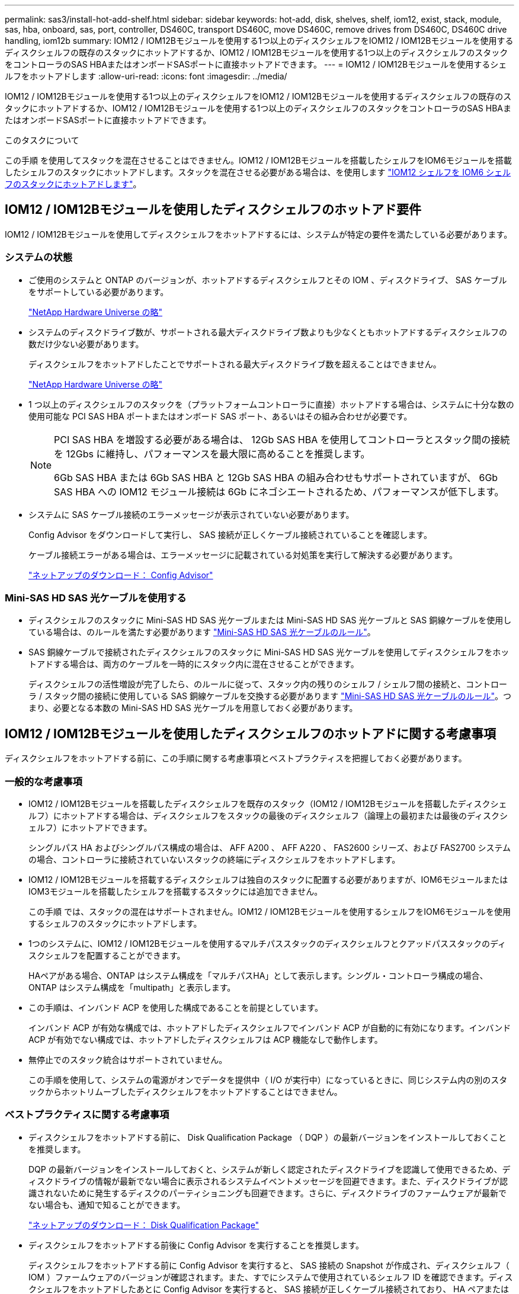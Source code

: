 ---
permalink: sas3/install-hot-add-shelf.html 
sidebar: sidebar 
keywords: hot-add, disk, shelves, shelf, iom12, exist, stack, module, sas, hba, onboard, sas, port, controller, DS460C, transport DS460C, move DS460C, remove drives from DS460C, DS460C drive handling, iom12b 
summary: IOM12 / IOM12Bモジュールを使用する1つ以上のディスクシェルフをIOM12 / IOM12Bモジュールを使用するディスクシェルフの既存のスタックにホットアドするか、IOM12 / IOM12Bモジュールを使用する1つ以上のディスクシェルフのスタックをコントローラのSAS HBAまたはオンボードSASポートに直接ホットアドできます。 
---
= IOM12 / IOM12Bモジュールを使用するシェルフをホットアドします
:allow-uri-read: 
:icons: font
:imagesdir: ../media/


[role="lead"]
IOM12 / IOM12Bモジュールを使用する1つ以上のディスクシェルフをIOM12 / IOM12Bモジュールを使用するディスクシェルフの既存のスタックにホットアドするか、IOM12 / IOM12Bモジュールを使用する1つ以上のディスクシェルフのスタックをコントローラのSAS HBAまたはオンボードSASポートに直接ホットアドできます。

.このタスクについて
この手順 を使用してスタックを混在させることはできません。IOM12 / IOM12Bモジュールを搭載したシェルフをIOM6モジュールを搭載したシェルフのスタックにホットアドします。スタックを混在させる必要がある場合は、を使用します link:iom12-hot-add-mix.html["IOM12 シェルフを IOM6 シェルフのスタックにホットアドします"]。



== IOM12 / IOM12Bモジュールを使用したディスクシェルフのホットアド要件

IOM12 / IOM12Bモジュールを使用してディスクシェルフをホットアドするには、システムが特定の要件を満たしている必要があります。



=== システムの状態

* ご使用のシステムと ONTAP のバージョンが、ホットアドするディスクシェルフとその IOM 、ディスクドライブ、 SAS ケーブルをサポートしている必要があります。
+
https://hwu.netapp.com["NetApp Hardware Universe の略"]

* システムのディスクドライブ数が、サポートされる最大ディスクドライブ数よりも少なくともホットアドするディスクシェルフの数だけ少ない必要があります。
+
ディスクシェルフをホットアドしたことでサポートされる最大ディスクドライブ数を超えることはできません。

+
https://hwu.netapp.com["NetApp Hardware Universe の略"]

* 1 つ以上のディスクシェルフのスタックを（プラットフォームコントローラに直接）ホットアドする場合は、システムに十分な数の使用可能な PCI SAS HBA ポートまたはオンボード SAS ポート、あるいはその組み合わせが必要です。
+
[NOTE]
====
PCI SAS HBA を増設する必要がある場合は、 12Gb SAS HBA を使用してコントローラとスタック間の接続を 12Gbs に維持し、パフォーマンスを最大限に高めることを推奨します。

6Gb SAS HBA または 6Gb SAS HBA と 12Gb SAS HBA の組み合わせもサポートされていますが、 6Gb SAS HBA への IOM12 モジュール接続は 6Gb にネゴシエートされるため、パフォーマンスが低下します。

====
* システムに SAS ケーブル接続のエラーメッセージが表示されていない必要があります。
+
Config Advisor をダウンロードして実行し、 SAS 接続が正しくケーブル接続されていることを確認します。

+
ケーブル接続エラーがある場合は、エラーメッセージに記載されている対処策を実行して解決する必要があります。

+
https://mysupport.netapp.com/site/tools/tool-eula/activeiq-configadvisor["ネットアップのダウンロード： Config Advisor"]





=== Mini-SAS HD SAS 光ケーブルを使用する

* ディスクシェルフのスタックに Mini-SAS HD SAS 光ケーブルまたは Mini-SAS HD SAS 光ケーブルと SAS 銅線ケーブルを使用している場合は、のルールを満たす必要があります link:install-cabling-rules.html#mini-sas-hd-sas-optical-cable-rules["Mini-SAS HD SAS 光ケーブルのルール"]。
* SAS 銅線ケーブルで接続されたディスクシェルフのスタックに Mini-SAS HD SAS 光ケーブルを使用してディスクシェルフをホットアドする場合は、両方のケーブルを一時的にスタック内に混在させることができます。
+
ディスクシェルフの活性増設が完了したら、のルールに従って、スタック内の残りのシェルフ / シェルフ間の接続と、コントローラ / スタック間の接続に使用している SAS 銅線ケーブルを交換する必要があります link:install-cabling-rules.html#mini-sas-hd-sas-optical-cable-rules["Mini-SAS HD SAS 光ケーブルのルール"]。つまり、必要となる本数の Mini-SAS HD SAS 光ケーブルを用意しておく必要があります。





== IOM12 / IOM12Bモジュールを使用したディスクシェルフのホットアドに関する考慮事項

ディスクシェルフをホットアドする前に、この手順に関する考慮事項とベストプラクティスを把握しておく必要があります。



=== 一般的な考慮事項

* IOM12 / IOM12Bモジュールを搭載したディスクシェルフを既存のスタック（IOM12 / IOM12Bモジュールを搭載したディスクシェルフ）にホットアドする場合は、ディスクシェルフをスタックの最後のディスクシェルフ（論理上の最初または最後のディスクシェルフ）にホットアドできます。
+
シングルパス HA およびシングルパス構成の場合は、 AFF A200 、 AFF A220 、 FAS2600 シリーズ、および FAS2700 システムの場合、コントローラに接続されていないスタックの終端にディスクシェルフをホットアドします。

* IOM12 / IOM12Bモジュールを搭載するディスクシェルフは独自のスタックに配置する必要がありますが、IOM6モジュールまたはIOM3モジュールを搭載したシェルフを搭載するスタックには追加できません。
+
この手順 では、スタックの混在はサポートされません。IOM12 / IOM12Bモジュールを使用するシェルフをIOM6モジュールを使用するシェルフのスタックにホットアドします。

* 1つのシステムに、IOM12 / IOM12Bモジュールを使用するマルチパススタックのディスクシェルフとクアッドパススタックのディスクシェルフを配置することができます。
+
HAペアがある場合、ONTAP はシステム構成を「マルチパスHA」として表示します。シングル・コントローラ構成の場合、ONTAP はシステム構成を「multipath」と表示します。

* この手順は、インバンド ACP を使用した構成であることを前提としています。
+
インバンド ACP が有効な構成では、ホットアドしたディスクシェルフでインバンド ACP が自動的に有効になります。インバンド ACP が有効でない構成では、ホットアドしたディスクシェルフは ACP 機能なしで動作します。

* 無停止でのスタック統合はサポートされていません。
+
この手順を使用して、システムの電源がオンでデータを提供中（ I/O が実行中）になっているときに、同じシステム内の別のスタックからホットリムーブしたディスクシェルフをホットアドすることはできません。





=== ベストプラクティスに関する考慮事項

* ディスクシェルフをホットアドする前に、 Disk Qualification Package （ DQP ）の最新バージョンをインストールしておくことを推奨します。
+
DQP の最新バージョンをインストールしておくと、システムが新しく認定されたディスクドライブを認識して使用できるため、ディスクドライブの情報が最新でない場合に表示されるシステムイベントメッセージを回避できます。また、ディスクドライブが認識されないために発生するディスクのパーティショニングも回避できます。さらに、ディスクドライブのファームウェアが最新でない場合も、通知で知ることができます。

+
https://mysupport.netapp.com/site/downloads/firmware/disk-drive-firmware/download/DISKQUAL/ALL/qual_devices.zip["ネットアップのダウンロード： Disk Qualification Package"^]

* ディスクシェルフをホットアドする前後に Config Advisor を実行することを推奨します。
+
ディスクシェルフをホットアドする前に Config Advisor を実行すると、 SAS 接続の Snapshot が作成され、ディスクシェルフ（ IOM ）ファームウェアのバージョンが確認されます。また、すでにシステムで使用されているシェルフ ID を確認できます。ディスクシェルフをホットアドしたあとに Config Advisor を実行すると、 SAS 接続が正しくケーブル接続されており、 HA ペアまたはシングルコントローラ構成内でシェルフ ID が一意であることを確認できます。

+
SAS ケーブル接続エラーまたはシェルフ ID の重複エラーが発生した場合は、表示される対処方法に従ってください。

+
Config Advisor をダウンロードするには、ネットワークアクセスが必要です。

+
https://mysupport.netapp.com/site/tools/tool-eula/activeiq-configadvisor["ネットアップのダウンロード： Config Advisor"]

* 新しいディスクシェルフ、シェルフ FRU コンポーネント、または SAS ケーブルを追加する前に、お使いのシステムのディスクシェルフ（ IOM ）ファームウェアとディスクドライブファームウェアを最新バージョンにしておくことを推奨します。
+
ファームウェアの最新バージョンは、ネットアップサポートサイトで入手できます。

+
https://mysupport.netapp.com/site/downloads/firmware/disk-shelf-firmware["ネットアップのダウンロード：ディスクシェルフファームウェア"]

+
https://mysupport.netapp.com/site/downloads/firmware/disk-drive-firmware["ネットアップのダウンロード：ディスクドライブファームウェア"]





=== SAS ケーブルの取り扱いに関する考慮事項

* コネクタを挿入する前に、 SAS ポートを目で見て、コネクタが正しい向きになっていることを確認してください。
+
SAS ケーブルのコネクタは、誤挿入を防ぐキーイングが施され正しい向きで SAS ポートに取り付けるとカチッとはまり、ディスクシェルフの電源をオンにすると、ディスクシェルフの SAS ポートの LNK LED が緑色に点灯します。ディスクシェルフの場合は、 SAS ケーブルのコネクタをプルタブ（コネクタの下側）を下にして挿入します。

+
コントローラの場合は、プラットフォームのモデルによって SAS ポートの向きが異なるため、 SAS ケーブルのコネクタの正しい向きもそれに応じて異なります。

* パフォーマンスの低下を防ぐために、ケーブルをねじったり、折り曲げたり、はさんだり、踏みつけたりしないでください。
+
ケーブルには最小曲げ半径があります。ケーブルメーカーの仕様では、最小曲げ半径を定義していますが、一般的な目安としてはケーブル直径の 10 倍の曲げ半径があります。

* システムケーブルを結束、固定するために、タイラップの代わりにベルクロラップを使用すると、ケーブルを簡単に調整できます。




=== DS460Cドライブの処理に関する考慮事項

* ドライブは、シェルフシャーシとは別にパッケージ化されています。
+
ドライブのインベントリを作成する必要があります。

* ドライブを開封したら、あとで使用できるように梱包材は保管しておいてください。
+

CAUTION: *データアクセスが失われる可能性：*今後、シェルフをデータセンターの別の場所に移動するか、シェルフを別の場所に移動する場合は、ドライブドロワーやドライブが破損しないようにドライブドロワーからドライブを取り外す必要があります。

+

NOTE: 取り付け準備ができるまで、ディスクドライブをESDバッグに入れたままにしておきます。

* ドライブを扱うときは、静電気放出を防ぐために、作業中のリストストラップを常に着用し、ストレージエンクロージャのシャーシの塗装されていない表面にリストストラップを接地させます。
+
リストストラップがない場合は、ディスクドライブに触る前に、ストレージエンクロージャのシャーシの塗装されていない部分を手で触ります。





== IOM12 / IOM12Bモジュールを搭載したディスクシェルフをホットアド用に設置します

ディスクシェルフをホットアドするには、各ディスクシェルフについて、ラックに取り付け、電源コードを接続し、電源を入れ、ディスクシェルフ ID を設定してから、 SAS 接続をケーブル接続します。

.手順
. ディスクシェルフに付属のラックマウントキット（ 2 ポストラック用または 4 ポストラック用）をキットに付属のパンフレットに従って設置します。
+

NOTE: 複数のディスクシェルフを設置する場合は、安定性を考慮してラックの下から順に設置してください。

+

NOTE: ディスクシェルフを Telco タイプのラックにフランジで取り付けない原因でください。ディスクシェルフの重量により、ラックが自重で壊れる可能性があります。

. キットに付属のパンフレットに従って、サポートブラケットとラックにディスクシェルフを取り付けて固定します。
+
ディスクシェルフを軽くして扱いやすくするために、電源装置と I/O モジュール（ IOM ）を取り外します。

+
DS460Cディスクシェルフでは、ドライブは別々にパッケージ化されているため、シェルフは軽量ですが、空のDS460Cシェルフの重量は引き続き約60kg（132ポンド）です。そのため、シェルフを移動する場合は、次の点に注意してください。

+

CAUTION: リフトハンドルを使用して空のDS460Cシェルフを安全に移動する場合は、電動リフトを使用するか4人で運搬することを推奨します。

+
DS460Cの出荷時は、4個の着脱式リフトハンドル（両側に2個）が同梱されています。取っ手を使用するには、シェルフ側面のスロットにハンドルのタブを挿入し、カチッと音がして所定の位置に収まるまで押し上げます。次に、ディスクシェルフをレールにスライドさせたら、サムラッチを使用して一度に1組のハンドルを外します。次の図は、リフトハンドルを取り付ける方法を示しています。

+
image::../media/drw_ds460c_handles.gif[DRW ds460c ハンドル]

. ディスクシェルフをラックに設置する前に取り外した電源装置と IOM を再度取り付けます。
. DS460Cディスクシェルフを設置する場合は、ドライブをドライブドロワーに取り付けます。それ以外の場合は、次の手順に進みます。
+
[NOTE]
====
静電気放出を防ぐために、作業中は常にESDリストストラップを着用し、ストレージエンクロージャのシャーシの塗装されていない表面部分にリストストラップを接地させます。

リストストラップがない場合は、ディスクドライブに触る前に、ストレージエンクロージャのシャーシの塗装されていない部分を手で触ります。

====
+
購入したシェルフに含まれているドライブが60本よりも少ない場合は、次の手順で各ドロワーにドライブを取り付けます。

+
** 最初の4つのドライブを前面スロット（0、3、6、および9）に取り付けます。
+

NOTE: *機器の故障のリスク：*通気が適切に行われ、過熱を防ぐために、必ず最初の4つのドライブをフロントスロット（0、3、6、9）に取り付けてください。

** 残りのドライブについては、各ドロワーに均等に配置します。
+
次の図は、シェルフ内の各ドライブドロワーにおける 0~11 のドライブ番号の配置を示しています。

+
image::../media/dwg_trafford_drawer_with_hdds_callouts.gif[DWG トラフォードドロワー（ HDD の寸法テキスト付き]

+
... シェルフの一番上のドロワーを開きます。
... ESDバッグからドライブを取り出します。
... ドライブのカムハンドルを垂直な位置まで持ち上げます。
... ドライブキャリアの両側にある 2 つの突起ボタンをドライブドロワーのドライブチャネルにある対応するくぼみに合わせます。
+
image::../media/28_dwg_e2860_de460c_drive_cru.gif[28 DWG e2860 de460c ドライブ CRU]

+
[cols="10,90"]
|===


| image:../media/legend_icon_01.png[""] | ドライブキャリアの右側の突起ボタン 
|===
... ドライブを真上から下ろし、ドライブがオレンジのリリースラッチの下に完全に固定されるまでカムハンドルを下に回転させます。
... ドロワー内の各ドライブについて、同じ手順を繰り返します。
+
各ドロワーのスロット 0 、 3 、 6 、 9 にドライブが配置されていることを確認する必要があります。

... ドライブドロワーをエンクロージャに慎重に戻します。
+
|===


 a| 
image:../media/2860_dwg_e2860_de460c_gentle_close.gif[""]



 a| 

CAUTION: * データアクセスが失われる可能性： * ドロワーを乱暴に扱わないように注意してください。ドロワーに衝撃を与えたり、ストレージアレイにぶつけて破損したりしないように、ゆっくりと押し込んでください。

|===
... 両方のレバーを内側に押してドライブドロワーを閉じます。
... ディスクシェルフ内の各ドロワーについて、同じ手順を繰り返します。
... 前面ベゼルを取り付けます。




. 複数のディスクシェルフを設置する場合は、設置するディスクシェルフごとに前の手順を繰り返します。
. 各ディスクシェルフの電源装置を接続します。
+
.. 電源コードをディスクシェルフに接続して電源コード固定クリップで所定の位置に固定してから、耐障害性を確保するためにそれぞれ別々の電源に接続します。
.. 各ディスクシェルフの電源装置をオンにし、ディスクドライブがスピンアップするまで待ちます。


. ホットアドするディスクシェルフごとに、 HA ペアまたはシングルコントローラ構成内で一意の ID を設定します。
+
内蔵ディスクシェルフのプラットフォームモデルがある場合、シェルフIDは内蔵のディスクシェルフおよび外付けのディスクシェルフ全体で一意である必要があります。

+
次の手順を実行すると、シェルフ ID を変更できます。詳細については、を参照してください link:install-change-shelf-id.html["シェルフ ID を変更します"]。

+
.. 必要に応じて、 Config Advisor を実行して、すでに使用されているシェルフ ID を確認します。
+
「 storage shelf show -fields shelf-id 」コマンドを実行して、システムですでに使用されているシェルフ ID （および重複しているシェルフ ID ）のリストを表示することもできます。

.. 左側のエンドキャップのうしろにあるシェルフ ID ボタンにアクセスします。
.. シェルフ ID を有効な ID （ 00~99 ）に変更します。
.. ディスクシェルフの電源を再投入し、シェルフ ID を有効にします。
+
10 秒以上待ってから電源を再投入し、電源再投入を完了します。

+
ディスクシェルフに電源を再投入するまで、シェルフ ID が点滅し、オペレータ用ディスプレイパネルの黄色の LED が点滅します。

.. ホットアドするディスクシェルフごとに、手順 a~d を繰り返します。






== IOM12 / IOM12Bモジュールを使用してディスクシェルフをホットアド用にケーブル接続します

SAS 接続（シェルフ / シェルフ間およびコントローラ / スタック間）を、ホットアドしたディスクシェルフがシステムに接続されるようにケーブル接続します。

.作業を開始する前に
に記載された要件を満たしている必要があります link:install-hot-add-shelf.html#requirements-for-hot-adding-disk-shelves-with-iom12iom12b-modules["IOM12 モジュールを搭載したディスクシェルフのホットアド要件"] およびの手順に従って、各ディスクシェルフの設置、電源投入、シェルフ ID の設定を行います link:install-hot-add-shelf.html#install-disk-shelves-with-iom12iom12b-modules-for-a-hot-add["IOM12モジュールを搭載したディスクシェルフをホットアド用に設置します"]。

.このタスクについて
* シェルフ / シェルフ間の「標準」ケーブル接続およびシェルフ / シェルフ間の「ケーブル接続」の説明と例については、を参照してください link:install-cabling-rules.html#shelf-to-shelf-connection-rules["シェルフ / シェルフ間の SAS 接続ルール"]。
* コントローラ / スタック間をケーブル接続するためのワークシートの読み取り方法については、を参照してください link:install-cabling-worksheets-how-to-read-multipath.html["マルチパス接続でコントローラ / スタック間をケーブル接続するためのワークシートの読み取り方法"] または link:install-cabling-worksheets-how-to-read-quadpath.html["クアッドパス接続でコントローラ / スタック間をケーブル接続するためのワークシートの読み取り方法"]。
* ホットアドしたディスクシェルフをケーブル接続すると、 ONTAP で認識されます。ディスク所有権の自動割り当てが有効になっている場合はディスク所有権が割り当てられ、必要に応じてディスクシェルフ（ IOM ）ファームウェアとディスクドライブファームウェアが自動的に更新されます。 また、構成でインバンド ACP が有効になっている場合、ホットアドしたディスクシェルフで自動的に有効になります。
+

NOTE: ファームウェアの更新には最大 30 分かかる場合があります。



.手順
. ホットアドするディスクシェルフ用ディスク所有権を手動で割り当てる場合は、ディスク所有権の自動割り当てを無効にする必要があります。無効になっている場合は次の手順に進みます。
+
スタック内のディスクが HA ペアの両方のコントローラで所有されている場合は、ディスク所有権を手動で割り当てる必要があります。

+
ディスク所有権の自動割り当ては、ホットアドしたディスクシェルフをケーブル接続する前に無効にし、ホットアドしたディスクシェルフをケーブル接続したあとに手順 7 で再び有効にします。

+
.. ディスク所有権の自動割り当てが有効になっているかどうかを確認します「 storage disk option show
+
HA ペアを使用している場合、このコマンドはどちらのコントローラのコンソールでも入力できます。

+
ディスク所有権の自動割り当てが有効になっている場合 ' 出力の Auto Assign 列に on （各コントローラ）と表示されます

.. ディスク所有権の自動割り当てが有効になっている場合は、無効にする必要があります。「 storage disk option modify -node _node_name -autoassign off 」
+
HA ペアの場合、両方のコントローラでディスク所有権の自動割り当てを無効にする必要があります。



. ディスクシェルフのスタックをコントローラに直接ホットアドする場合は、次の手順を実行します。そうでない場合は手順 3 に進みます。
+
.. ホットアドするスタックに複数のディスクシェルフがある場合は、シェルフ / シェルフ間をケーブル接続します。複数ない場合は、手順 b に進みます
+
[cols="2*"]
|===
| 状況 | 作業 


 a| 
マルチパス HA 、マルチパス、シングルパス HA 、またはシングルパス接続を使用してコントローラとスタックをケーブル接続する
 a| 
シェルフ / シェルフ間を「標準」接続でケーブル接続します（ IOM ポート 3 と 1 を使用）。

... スタック内の論理的な最初のシェルフから順番に、 IOM A のポート 3 を次のシェルフの IOM A のポート 1 に接続し、スタック内の IOM A をそれぞれ接続します。
... IOM B についても手順 i を繰り返します




 a| 
クアッドパス HA またはクアッドパス接続を使用してコントローラにスタックをケーブル接続する場合
 a| 
シェルフ / シェルフ間を「ダブルワイド」接続としてケーブル接続します。 IOM ポート 3 と 1 を使用して標準接続をケーブル接続し、 IOM ポート 4 と 2 を使用して 2 倍幅接続をケーブル接続します。

... スタック内の論理的な最初のシェルフから順番に、 IOM A のポート 3 を次のシェルフの IOM A のポート 1 に接続し、スタック内の IOM A をそれぞれ接続します。
... スタック内の論理的な最初のシェルフから順番に、 IOM A のポート 4 を次のシェルフの IOM A のポート 2 に接続し、スタック内の IOM A をそれぞれ接続します。
... IOM B についても手順 i と ii を繰り返します


|===
.. コントローラ / スタック間のケーブル接続ワークシートとケーブル接続例を参照して、構成に合った記入済みワークシートがあるかどうかを確認します。
+
link:install-cabling-worksheets-examples-fas2600.html["オンボードストレージを搭載した AFF プラットフォームと FAS プラットフォームのコントローラ / スタック間のケーブル接続ワークシートとケーブル接続例"]

+
link:install-cabling-worksheets-examples-multipath.html["一般的なマルチパス HA 構成のコントローラ / スタック間のケーブル接続ワークシートとケーブル接続例"]

+
link:install-worksheets-examples-quadpath.html["2 つのクアッドポート SAS HBA を使用したクアッドパス HA 構成のコントローラ / スタック間のケーブル接続ワークシートとケーブル接続例"]

.. 構成に合った記入済みワークシートがある場合は、そのワークシートを使用してコントローラ / スタック間をケーブル接続します。ない場合は、次の手順に進みます。
.. 構成に合った記入済みワークシートがない場合は、該当するワークシートテンプレートに記入し、完成したワークシートを使用してコントローラ / スタック間をケーブル接続します。
+
link:install-cabling-worksheet-template-multipath.html["マルチパス接続用のコントローラ / スタック間のケーブル接続ワークシートテンプレート"]

+
link:install-cabling-worksheet-template-quadpath.html["クアッドパス接続用のコントローラ / スタック間のケーブル接続ワークシートテンプレート"]

.. すべてのケーブルがしっかり接続されていることを確認します。


. 1 つ以上のディスクシェルフを既存のスタックの論理的な最初または最後のディスクシェルフにホットアドする場合は、該当する手順を実行します。そうでない場合は、次の手順に進みます。
+

NOTE: ケーブルの接続を解除してから再接続し、ケーブルを交換する場合は、70秒以上待ってから行うようにしてください。

+
[cols="2*"]
|===
| 実行する作業 | 作業 


 a| 
コントローラへのマルチパス HA 、マルチパス、クアッドパス HA 、またはクアッドパス接続を備えたスタックの終端にディスクシェルフをホットアドします
 a| 
.. スタックの終端にあるディスクシェルフの IOM A からコントローラに接続されているケーブルがあれば IOM A からすべて取り外します。ない場合は手順 e に進みます
+
これらのケーブルのもう一方の端をコントローラに接続したままにするか、必要に応じて長いケーブルに交換します。

.. スタックの終端にあるディスクシェルフの IOM A と、ホットアドするディスクシェルフの IOM A をケーブル接続します。
.. 手順 a で取り外したケーブルがあれば、ホットアドするディスクシェルフの IOM A の同じポートに接続します。ない場合は次の手順に進みます。
.. すべてのケーブルがしっかり接続されていることを確認します。
.. IOM B についても手順 a~d を繰り返します。それ以外の場合は、手順 4 に進みます。




 a| 
AFF A200 、 AFF A220 、 FAS2600 シリーズ、および FAS2700 システムの場合に、シングルパス HA またはシングルパス構成でスタックの終端にディスクシェルフをホットアドします。

以下の手順は、コントローラ / スタック間の接続がないスタックの終端にホットアドするためのものです。
 a| 
.. スタック内のディスクシェルフの IOM A と、ホットアドするディスクシェルフの IOM A をケーブル接続します。
.. ケーブルがしっかり接続されていることを確認します。
.. IOM B についても、該当する手順を繰り返します


|===
. SAS 銅線ケーブルで接続されたディスクシェルフスタックに Mini-SAS HD SAS 光ケーブルを使用してディスクシェルフをホットアドした場合は、 SAS 銅線ケーブルを交換します。そうでない場合は、次の手順に進みます。
+
スタックがに記載された要件を満たしている必要があります <<IOM12 モジュールを搭載したディスクシェルフのホットアド要件>> この手順のセクション。

+
ケーブルを1本ずつ交換し、ケーブルを外してから新しいケーブルを接続するまで70秒以上待機します。

. Config Advisor をダウンロードして実行し、 SAS 接続が正しくケーブル接続されていることを確認します。
+
https://mysupport.netapp.com/site/tools/tool-eula/activeiq-configadvisor["ネットアップのダウンロード： Config Advisor"]

+
SAS ケーブル接続エラーが発生した場合は、表示される対処方法に従ってください。

. 各ホットアドしたディスクシェルフの SAS 接続を確認します。「 storage shelf show -shelf_shelf_name_ -connectivity
+
このコマンドは、ホットアドしたディスクシェルフごとに実行する必要があります。

+
たとえば、次の出力は、ホットアドしたディスクシェルフ 2.5 が各コントローラ（ 1 つのクアッドポート SAS HBA を備えた FAS8080 マルチパス HA 構成）のイニシエータポート 1a および 0d （ポートペア 1a / 0d ）に接続されていることを示しています。

+
[listing]
----
cluster1::> storage shelf show -shelf 2.5 -connectivity

           Shelf Name: 2.5
             Stack ID: 2
             Shelf ID: 5
            Shelf UID: 40:0a:09:70:02:2a:2b
        Serial Number: 101033373
          Module Type: IOM12
                Model: DS224C
         Shelf Vendor: NETAPP
           Disk Count: 24
      Connection Type: SAS
          Shelf State: Online
               Status: Normal

Paths:

Controller     Initiator   Initiator Side Switch Port   Target Side Switch Port   Target Port   TPGN
------------   ---------   --------------------------   -----------------------   -----------   ------
stor-8080-1    1a           -                           -                          -             -
stor-8080-1    0d           -                           -                          -             -
stor-8080-2    1a           -                           -                          -             -
stor-8080-2    0d           -                           -                          -             -

Errors:
------
-
----
. 手順 1 でディスク所有権の自動割り当てを無効にした場合は、ディスク所有権を手動で割り当ててから、必要に応じてディスク所有権の自動割り当てを再度有効にします。
+
.. 所有権が未設定のディスクをすべて表示します：「 storage disk show -container-type unassigned 」
.. 各ディスクを割り当てます：「 storage disk assign -disk disk_name -owner_owner_name_` 」
+
ワイルドカード文字を使用すると、一度に複数のディスクを割り当てることができます。

.. 必要に応じてディスク所有権の自動割り当てを再度有効にします「 storage disk option modify -node _node_name _-autoassign on 」
+
HA ペアの場合、両方のコントローラでディスク所有権の自動割り当てを再度有効にする必要があります。



. インバンド ACP を実行している構成の場合は、ホットアドしたディスクシェルフでインバンド ACP が自動的に有効になっていることを確認します。「 storage shelf acp show
+
出力では ' 帯域内 "" は各ノードでアクティブと表示されます





== DS460Cシェルフを移動または移動する

今後DS460Cシェルフをデータセンターの別の場所に移動したり、シェルフを別の場所に移動したりする場合は、ドライブドロワーやドライブの破損を防ぐために、ドライブドロワーからドライブを取り外す必要があります。

* シェルフのホットアドの一部としてDS460Cシェルフを設置した場合は、ドライブのパッケージ化材を保存したあとに、それらを使用してドライブを再パッケージ化します。
+
梱包材を保管していない場合は、ドライブをやわらかい場所に置くか、別のクッション付きのパッケージを使用してください。ドライブ同士を積み重ねないでください。

* ドライブを扱う前に、ESDリストストラップを着用し、ストレージエンクロージャのシャーシの塗装されていない表面部分にリストストラップを接触させます。
+
リストストラップがない場合は、ドライブに触る前に、ストレージエンクロージャのシャーシの塗装されていない部分を手で触ります。

* ドライブは、次の手順に従って慎重に扱う必要があります。
+
** 取り外し、取り付け、持ち運びなど、ドライブの重量を支えるときは常に両手で作業してください。
+

CAUTION: ドライブキャリアの下側のむき出しになっている基板に手を置かないでください。

** ドライブをぶつけないように注意してください。
** ドライブを磁気デバイスの近くに置かないでください。
+

CAUTION: 磁場によってドライブに保存されているすべてのデータが破損したり、ドライブの回路が故障し、原因 が修理不可能となる場合があります。




